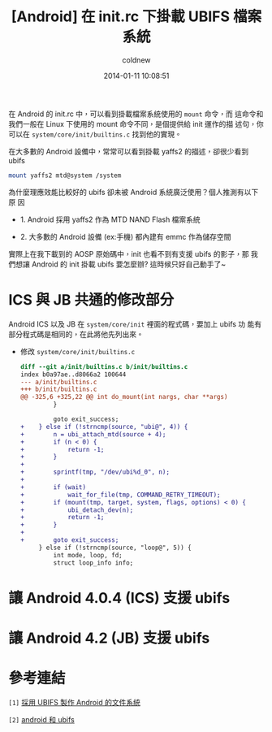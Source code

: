 #+TITLE: [Android] 在 init.rc 下掛載 UBIFS 檔案系統
#+AUTHOR: coldnew
#+EMAIL:  coldnew.tw@gmail.com
#+DATE:   2014-01-11 10:08:51
#+LANGUAGE: zh_TW
#+URL:    andro
#+OPTIONS: num:nil ^:nil
#+TAGS: android

#+BLOGIT_TYPE: draft

在 Android 的 init.rc 中，可以看到掛載檔案系統使用的 =mount= 命令，而
這命令和我們一般在 Linux 下使用的 mount 命令不同，是個提供給 init 運作的描
述句，你可以在 =system/core/init/builtins.c= 找到他的實現。

在大多數的 Android 設備中，常常可以看到掛載 yaffs2 的描述，卻很少看到 ubifs

#+BEGIN_SRC sh
  mount yaffs2 mtd@system /system
#+END_SRC

為什麼理應效能比較好的 ubifs 卻未被 Android 系統廣泛使用？個人推測有以下原
因

- 1. Android 採用 yaffs2 作為 MTD NAND Flash 檔案系統

- 2. 大多數的 Android 設備 (ex:手機) 都內建有 emmc 作為儲存空間

實際上在我下載到的 AOSP 原始碼中，init 也看不到有支援 ubifs 的影子，那
我們想讓 Android 的 init 掛載 ubifs 要怎麼辦? 這時候只好自己動手了~

* ICS 與 JB 共通的修改部分

Android ICS 以及 JB 在 =system/core/init= 裡面的程式碼，要加上 ubifs 功
能有部分程式碼是相同的，在此將他先列出來。

- 修改 =system/core/init/builtins.c=

  #+BEGIN_SRC diff
    diff --git a/init/builtins.c b/init/builtins.c
    index b0a97ae..d8066a2 100644
    --- a/init/builtins.c
    +++ b/init/builtins.c
    @@ -325,6 +325,22 @@ int do_mount(int nargs, char **args)
             }

             goto exit_success;
    +    } else if (!strncmp(source, "ubi@", 4)) {
    +        n = ubi_attach_mtd(source + 4);
    +        if (n < 0) {
    +            return -1;
    +        }
    +
    +        sprintf(tmp, "/dev/ubi%d_0", n);
    +
    +        if (wait)
    +            wait_for_file(tmp, COMMAND_RETRY_TIMEOUT);
    +        if (mount(tmp, target, system, flags, options) < 0) {
    +            ubi_detach_dev(n);
    +            return -1;
    +        }
    +
    +        goto exit_success;
         } else if (!strncmp(source, "loop@", 5)) {
             int mode, loop, fd;
             struct loop_info info;

  #+END_SRC


* 讓 Android 4.0.4 (ICS) 支援 ubifs


* 讓 Android 4.2 (JB) 支援 ubifs


* 參考連結

~[1]~ [[http://blog.chinaunix.net/uid-22028680-id-3015767.html][採用 UBIFS 製作 Android 的文件系統]]

~[2]~ [[http://www.cnblogs.com/linucos/p/3279381.html][android 和 ubifs]]
